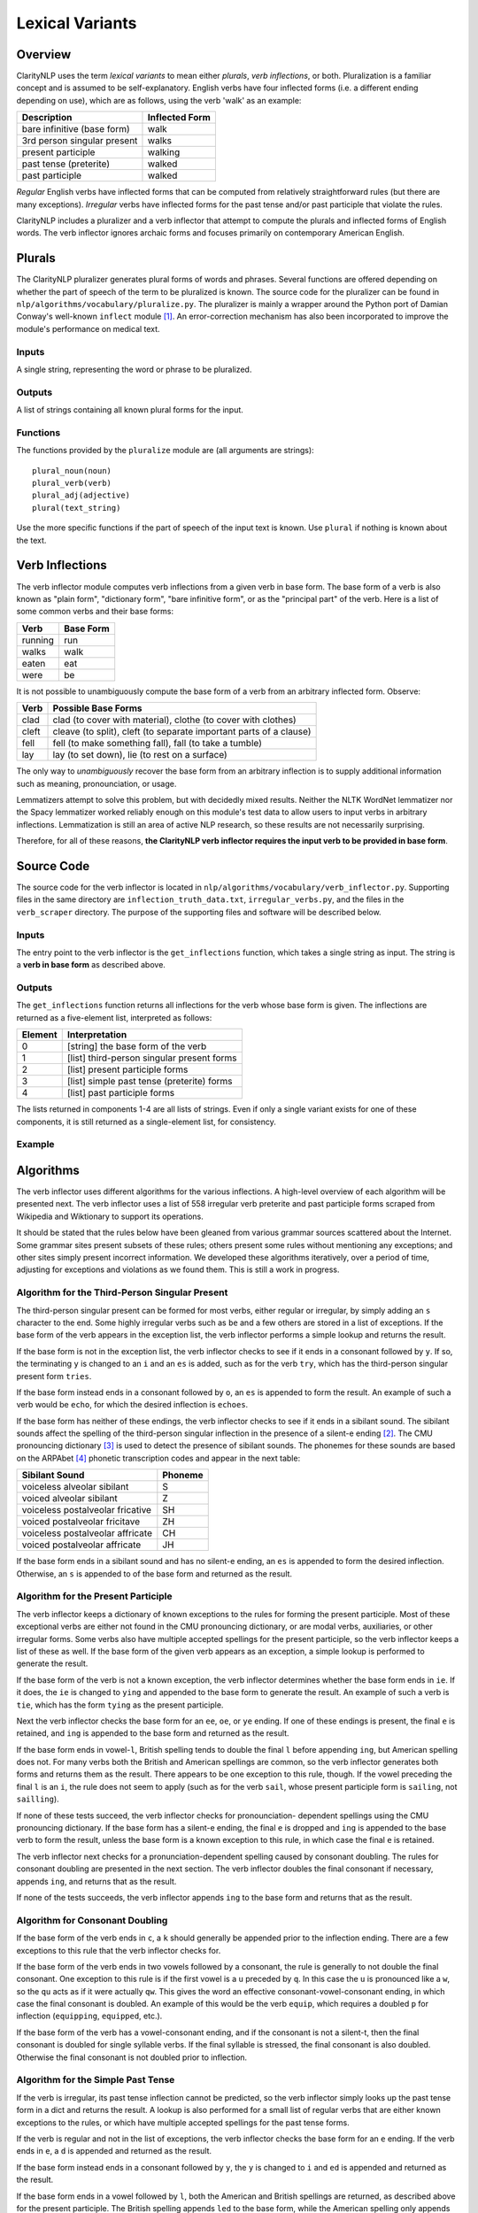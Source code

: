 Lexical Variants
****************

Overview
========

ClarityNLP uses the term *lexical variants* to mean either *plurals*,
*verb inflections*, or both. Pluralization is a familiar concept and is assumed
to be self-explanatory. English verbs have four inflected forms (i.e. a
different ending depending on use), which are as follows, using the verb
'walk' as an example:

===========================  ==============
Description                  Inflected Form
===========================  ==============
bare infinitive (base form)  walk
3rd person singular present  walks
present participle           walking
past tense (preterite)       walked
past participle              walked
===========================  ==============

*Regular* English verbs have inflected forms that can be computed from
relatively straightforward rules (but there are many exceptions). *Irregular*
verbs have inflected forms for the past tense and/or past participle that
violate the rules.

ClarityNLP includes a pluralizer and a verb inflector that attempt to compute
the plurals and inflected forms of English words. The verb inflector ignores
archaic forms and focuses primarily on contemporary American English.

Plurals
=======

The ClarityNLP pluralizer generates plural forms of words and phrases. Several
functions are offered depending on whether the part of speech of the term to
be pluralized is known. The source code for the pluralizer can be found in
``nlp/algorithms/vocabulary/pluralize.py``. The pluralizer is mainly a wrapper
around the Python port of Damian Conway's well-known ``inflect`` module [1]_.
An error-correction mechanism has also been incorporated to improve the module's
performance on medical text.

Inputs
------

A single string, representing the word or phrase to be pluralized.

Outputs
-------

A list of strings containing all known plural forms for the input.

Functions
---------

The functions provided by the ``pluralize`` module are (all arguments are
strings):
::

   plural_noun(noun)
   plural_verb(verb)
   plural_adj(adjective)
   plural(text_string)

Use the more specific functions if the part of speech of the input text is
known. Use ``plural`` if nothing is known about the text.

.. _verb_inflections:

Verb Inflections
================

The verb inflector module computes verb inflections from a given verb in base
form. The base form of a verb is also known as "plain form", "dictionary form",
"bare infinitive form", or as the "principal part" of the verb. Here is a list
of some common verbs and their base forms:

======== ==========
Verb     Base Form
======== ==========
running  run
walks    walk
eaten    eat
were     be
======== ==========

It is not possible to unambiguously compute the base form of a verb from an
arbitrary inflected form. Observe:

=====  ==================================================================
Verb   Possible Base Forms
=====  ==================================================================
clad   clad (to cover with material), clothe (to cover with clothes)
cleft  cleave (to split), cleft (to separate important parts of a clause)
fell   fell (to make something fall), fall (to take a tumble)
lay    lay (to set down), lie (to rest on a surface)
=====  ==================================================================

The only way to *unambiguously* recover the base form from an arbitrary
inflection is to supply additional information such as meaning, pronounciation,
or usage.

Lemmatizers attempt to solve this problem, but with decidedly mixed results.
Neither the NLTK WordNet lemmatizer nor the Spacy lemmatizer worked reliably
enough on this module's test data to allow users to input verbs in arbitrary
inflections. Lemmatization is still an area of active NLP research, so these
results are not necessarily surprising.

Therefore, for all of these reasons, **the ClarityNLP verb inflector requires
the input verb to be provided in base form**.

Source Code
===========

The source code for the verb inflector is located in
``nlp/algorithms/vocabulary/verb_inflector.py``. Supporting files in the same
directory are ``inflection_truth_data.txt``, ``irregular_verbs.py``, and the
files in the ``verb_scraper`` directory. The purpose of the supporting files
and software will be described below.

Inputs
------

The entry point to the verb inflector is the ``get_inflections`` function,
which takes a single string as input. The string is a **verb in base form** as
described above.

Outputs
-------

The ``get_inflections`` function returns all inflections for the verb whose
base form is given. The inflections are returned as a five-element list,
interpreted as follows:

=======  ==========================================
Element  Interpretation
=======  ==========================================
0        [string] the base form of the verb
1        [list] third-person singular present forms
2        [list] present participle forms
3        [list] simple past tense (preterite) forms
4        [list] past participle forms
=======  ==========================================

The lists returned in components 1-4 are all lists of strings. Even if only
a single variant exists for one of these components, it is still returned
as a single-element list, for consistency.

Example
-------

.. code-block:: python
   :linenos:

   inflections = verb_inflector.get_inflections('outdo')
   # returns ['outdo',['outdoes'],['outdoing'],['outdid'],['outdone']]

   inflections = verb_inflector.get_inflections('be')
   # returns ['be',['is'],['being'],['was','were'],['been']]


Algorithms
==========

The verb inflector uses different algorithms for the various inflections. A
high-level overview of each algorithm will be presented next. The verb
inflector uses a list of 558 irregular verb preterite and past participle
forms scraped from Wikipedia and Wiktionary to support its operations.

It should be stated that the rules below have been gleaned from various
grammar sources scattered about the Internet. Some grammar sites present
subsets of these rules; others present some rules without mentioning
any exceptions; and other sites simply present incorrect information. We
developed these algorithms iteratively, over a period of time, adjusting for
exceptions and violations as we found them. This is still a work in progress.


Algorithm for the Third-Person Singular Present
----------------------------------------------

The third-person singular present can be formed for most verbs, either regular
or irregular, by simply adding an ``s`` character to the end. Some highly
irregular verbs such as ``be`` and a few others are stored in a list
of exceptions. If the base form of the verb appears in the exception list,
the verb inflector performs a simple lookup and returns the result.

If the base form is not in the exception list, the verb inflector checks to
see if it ends in a consonant followed by ``y``. If so, the terminating ``y``
is changed to an ``i`` and an ``es`` is added, such as for the verb ``try``,
which has the third-person singular present form ``tries``.

If the base form instead ends in a consonant followed by ``o``, an ``es`` is
appended to form the result. An example of such a verb would be ``echo``, for
which the desired inflection is ``echoes``.

If the base form has neither of these endings, the verb inflector checks to
see if it ends in a sibilant sound. The sibilant sounds affect the spelling
of the third-person singular inflection in the presence of a silent-e ending [2]_.
The CMU pronouncing dictionary [3]_ is used to detect the presence of sibilant
sounds. The phonemes for these sounds are based on the ARPAbet [4]_ phonetic
transcription codes and appear in the next table:

================================  ========
Sibilant Sound                    Phoneme
================================  ========
voiceless alveolar sibilant       S
voiced alveolar sibilant          Z
voiceless postalveolar fricative  SH
voiced postalveolar fricitave     ZH
voiceless postalveolar affricate  CH
voiced postalveolar affricate     JH
================================  ========

If the base form ends in a sibilant sound and has no silent-e ending, an ``es``
is appended to form the desired inflection. Otherwise, an ``s`` is appended to
of the base form and returned as the result.

Algorithm for the Present Participle
------------------------------------

The verb inflector keeps a dictionary of known exceptions to the rules for
forming the present participle. Most of these exceptional verbs are either not
found in the CMU pronouncing dictionary, or are modal verbs, auxiliaries, or
other irregular forms. Some verbs also have multiple accepted spellings for the
present participle, so the verb inflector keeps a list of these as well. If the
base form of the given verb appears as an exception, a simple lookup is
performed to generate the result.

If the base form of the verb is not a known exception, the verb inflector
determines whether the base form ends in ``ie``. If it does, the ``ie`` is
changed to ``ying`` and appended to the base form to generate the result. An
example of such a verb is ``tie``, which has the form ``tying`` as the present
participle.

Next the verb inflector checks the base form for an ``ee``, ``oe``, or ``ye``
ending. If one of these endings is present, the final ``e`` is retained, and
``ing`` is appended to the base form and returned as the result.

If the base form ends in vowel-``l``, British spelling tends to double the final
``l`` before appending ``ing``, but American spelling does not. For many verbs both
the British and American spellings are common, so the verb inflector generates
both forms and returns them as the result. There appears to be one exception to
this rule, though. If the vowel preceding the final ``l`` is an ``i``, the rule
does not seem to apply (such as for the verb ``sail``, whose present participle
form is ``sailing``, not ``sailling``).

If none of these tests succeed, the verb inflector checks for pronounciation-
dependent spellings using the CMU pronouncing dictionary. If the base form has
a silent-e ending, the final ``e`` is dropped and ``ing`` is appended to the
base verb to form the result, unless the base form is a known exception to this
rule, in which case the final ``e`` is retained.

The verb inflector next checks for a pronunciation-dependent spelling caused by
consonant doubling. The rules for consonant doubling are presented in the next
section. The verb inflector doubles the final consonant if necessary, appends
``ing``, and returns that as the result.

If none of the tests succeeds, the verb inflector appends ``ing`` to the base
form and returns that as the result.

Algorithm for Consonant Doubling
--------------------------------

If the base form of the verb ends in ``c``, a ``k`` should generally be
appended prior to the inflection ending. There are a few exceptions to this
rule that the verb inflector checks for.

If the base form of the verb ends in two vowels followed by a consonant, the
rule is generally to not double the final consonant. One exception to this rule
is if the first vowel is a ``u`` preceded by ``q``. In this case the ``u`` is
pronounced like a ``w``, so the ``qu`` acts as if it were actually ``qw``. This
gives the word an effective consonant-vowel-consonant ending, in which case the
final consonant is doubled. An example of this would be the verb ``equip``,
which requires a doubled ``p`` for inflection (``equipping``, ``equipped``, etc.).

If the base form of the verb has a vowel-consonant ending, and if the consonant
is not a silent-t, then the final consonant is doubled for single syllable
verbs. If the final syllable is stressed, the final consonant is also doubled.
Otherwise the final consonant is not doubled prior to inflection.

Algorithm for the Simple Past Tense
-----------------------------------

If the verb is irregular, its past tense inflection cannot be predicted, so
the verb inflector simply looks up the past tense form in a dict and returns
the result. A lookup is also performed for a small list of regular verbs that
are either known exceptions to the rules, or which have multiple accepted
spellings for the past tense forms.

If the verb is regular and not in the list of exceptions, the verb inflector
checks the base form for an ``e`` ending. If the verb ends in ``e``, a ``d`` is
appended and returned as the result.

If the base form instead ends in a consonant followed by ``y``, the ``y`` is
changed to ``i`` and ``ed`` is appended and returned as the result.

If the base form ends in a vowel followed by ``l``, both the American and
British spellings are returned, as described above for the present participle.
The British spelling appends ``led`` to the base form, while the American
spelling only appends ``ed``.

If the final consonant requires doubling, the verb inflector appends the proper
consonant followed by ``ed`` and returns that as the result.

Otherwise, ``ed`` is appended to the base form and returned as the result.

Algorithm for the Past Participle
---------------------------------

The past participle for irregular verbs is obtained by simple lookup. The past
participle for a small number of regular verbs with multiple accepted
spellings is also obained via lookup. Otherwise, the past participle for
regular verbs is equivalent to the simple past tense form.

Testing the Verb Inflector
==========================

The file ``verb_inflector.py`` includes 114 test cases that can be run via
the ``--selftest`` command line option. A more extensive set of 1364 verbs
and all inflected forms can be found in the file ``inflection_truth_data.txt``.
This list consists of the unique verbs found in two sets: the set of irregular
English verbs scraped from Wikipedia [5]_, and the set of the 1000 most common
English verbs scraped from poetrysoup.com [6]_. The verb_inflector will read
the file, compute all inflections for each verb, and compare with the data
taken from the file using this command:
::
   python3 ./verb_inflector.py -f inflection_truth_data.txt

The code for scraping the verbs and generating the truth data file can be found
in the ``verb_scraper`` folder.

To generate the truth data file, change directories to the ``verb_scraper``
folder and run this command:
::
   python3 ./scrape_verbs.py

Two output files will be generated:

* ``verb_list.txt``, a list of the unique verbs found
* ``irregular_verbs.py``, data structures imported by the verb inflector

In addition to scraping verb data, this code also corrects for some
inconsistencies found between Wikipedia and the Wiktionary entries for each
verb.

Copy ``irregular_verbs.py`` to the folder that contains ``verb_inflector.py``,
which should be the parent of the ``verb_scraper`` folder.

Next, scrape the inflection truth data from Wiktionary for each verb in
``verb_list.txt``:
::
   python3 ./scrape_inflection_data.py

This code loads the verb list, constructs the Wiktionary URL for each verb in
the list, scrapes the inflection data, corrects further inconsistencies, and
writes the output file ``raw_inflection_data.txt``.  Progress updates appear
on the screen as the run progresses.

Finally, generate the truth data file with this command:
::
   python3 ./process_scraped_inflection_data.py


References
==========

.. [1] http://users.monash.edu/~damian/papers/extabs/Plurals.html
.. [2] https://en.wikipedia.org/wiki/English_verbs
.. [3] http://www.speech.cs.cmu.edu/cgi-bin/cmudict
.. [4] https://en.wikipedia.org/wiki/ARPABET
.. [5] https://en.wikipedia.org/wiki/List_of_English_irregular_verbs
.. [6] https://www.poetrysoup.com/common_words/common_verbs.aspx

       

